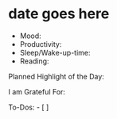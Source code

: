 * date goes here
:PROPERTIES:
:CUSTOM_ID: date-goes-here
:END:
- Mood:
- Productivity:
- Sleep/Wake-up-time:
- Reading:

Planned Highlight of the Day:

I am Grateful For:

To-Dos: - [ ]
